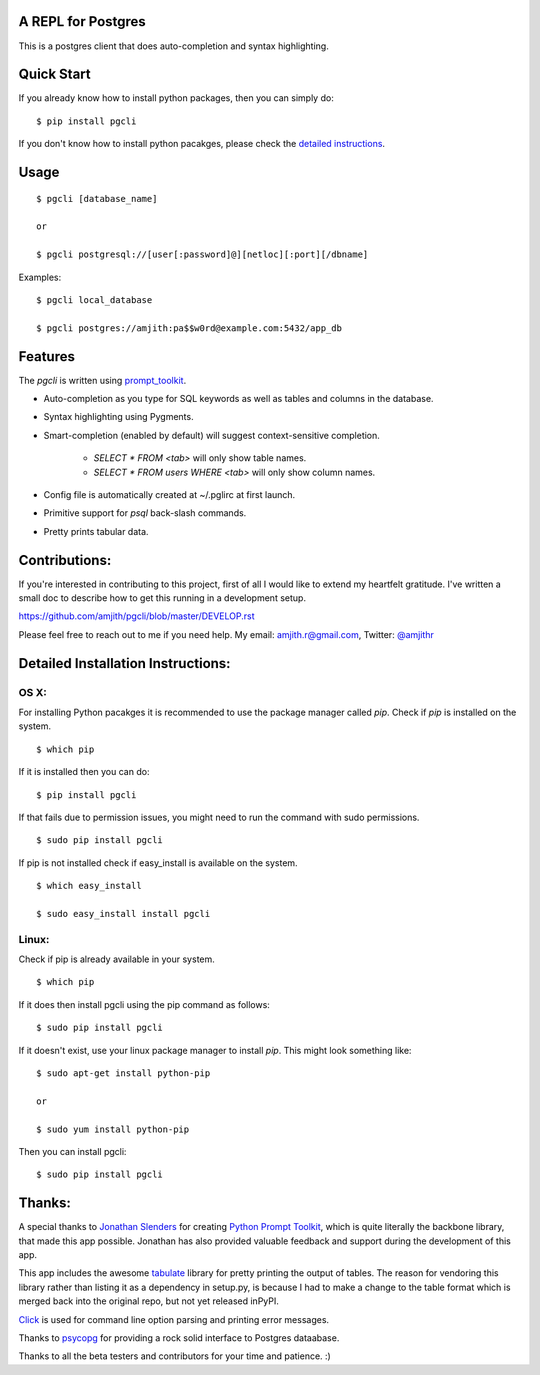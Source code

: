 A REPL for Postgres 
-------------------

|Build Status|  |PyPI|

This is a postgres client that does auto-completion and syntax highlighting.

.. image:: screenshots/image02.png
.. image:: screenshots/image01.png

Quick Start
-----------

If you already know how to install python packages, then you can simply do:

::

    $ pip install pgcli

If you don't know how to install python pacakges, please check the 
`detailed instructions`__.

__ https://github.com/amjith/pgcli#detailed-installation-instructions 

Usage
-----

:: 

    $ pgcli [database_name]

    or

    $ pgcli postgresql://[user[:password]@][netloc][:port][/dbname] 

Examples: 

:: 

    $ pgcli local_database

    $ pgcli postgres://amjith:pa$$w0rd@example.com:5432/app_db

Features
--------

The `pgcli` is written using prompt_toolkit_.

* Auto-completion as you type for SQL keywords as well as tables and
  columns in the database.
* Syntax highlighting using Pygments.
* Smart-completion (enabled by default) will suggest context-sensitive
  completion.

      - `SELECT * FROM <tab>` will only show table names. 
      - `SELECT * FROM users WHERE <tab>` will only show column names. 

* Config file is automatically created at ~/.pglirc at first launch.
* Primitive support for `psql` back-slash commands. 
* Pretty prints tabular data.

.. _prompt_toolkit: https://github.com/jonathanslenders/python-prompt-toolkit

Contributions:
--------------

If you're interested in contributing to this project, first of all I would like
to extend my heartfelt gratitude. I've written a small doc to describe how to
get this running in a development setup.

https://github.com/amjith/pgcli/blob/master/DEVELOP.rst

Please feel free to reach out to me if you need help. 
My email: amjith.r@gmail.com, Twitter: `@amjithr <http://twitter.com/amjithr>`_

Detailed Installation Instructions:
-----------------------------------

OS X:
=====

For installing Python pacakges it is recommended to use the package manager
called `pip`. Check if `pip` is installed on the system.

:: 

    $ which pip

If it is installed then you can do:

:: 

    $ pip install pgcli

If that fails due to permission issues, you might need to run the command with
sudo permissions. 

::

    $ sudo pip install pgcli

If pip is not installed check if easy_install is available on the system.

:: 

    $ which easy_install

    $ sudo easy_install install pgcli

Linux:
======

Check if pip is already available in your system.

:: 

    $ which pip

If it does then install pgcli using the pip command as follows:

:: 

    $ sudo pip install pgcli

If it doesn't exist, use your linux package manager to install `pip`. This
might look something like: 

::

    $ sudo apt-get install python-pip

    or

    $ sudo yum install python-pip

Then you can install pgcli: 

:: 

    $ sudo pip install pgcli


Thanks:
-------

A special thanks to `Jonathan Slenders <https://twitter.com/jonathan_s>`_ for
creating `Python Prompt Toolkit <http://github.com/jonathanslenders/python-prompt-toolkit>`_, 
which is quite literally the backbone library, that made this app possible.
Jonathan has also provided valuable feedback and support during the development
of this app.

This app includes the awesome `tabulate <https://pypi.python.org/pypi/tabulate>`_ 
library for pretty printing the output of tables. The reason for vendoring this
library rather than listing it as a dependency in setup.py, is because I had to
make a change to the table format which is merged back into the original repo,
but not yet released inPyPI.

`Click <http://click.pocoo.org/3/>`_ is used for command line option parsing
and printing error messages.

Thanks to `psycopg <http://initd.org/psycopg/>`_ for providing a rock solid
interface to Postgres dataabase.

Thanks to all the beta testers and contributors for your time and patience. :)


.. |Build Status| image:: https://api.travis-ci.org/amjith/pgcli.svg?branch=master
    :target: https://travis-ci.org/amjith/pgcli

.. |PyPI| image:: https://pypip.in/version/pgcli/badge.svg
    :target: https://pypi.python.org/pypi/pgcli/
    :alt: Latest Version
